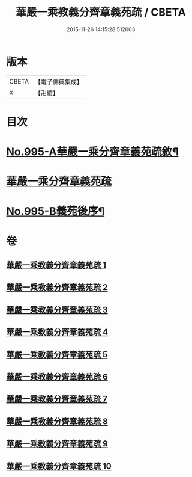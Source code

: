 #+TITLE: 華嚴一乘教義分齊章義苑疏 / CBETA
#+DATE: 2015-11-26 14:15:28.512003
* 版本
 |     CBETA|【電子佛典集成】|
 |         X|【卍續】    |

* 目次
* [[file:KR6e0075_001.txt::001-0185a1][No.995-A華嚴一乘分齊章義苑疏敘¶]]
* [[file:KR6e0075_001.txt::0185b3][華嚴一乘分齊章義苑疏]]
* [[file:KR6e0075_010.txt::0256c1][No.995-B義苑後序¶]]
* 卷
** [[file:KR6e0075_001.txt][華嚴一乘教義分齊章義苑疏 1]]
** [[file:KR6e0075_002.txt][華嚴一乘教義分齊章義苑疏 2]]
** [[file:KR6e0075_003.txt][華嚴一乘教義分齊章義苑疏 3]]
** [[file:KR6e0075_004.txt][華嚴一乘教義分齊章義苑疏 4]]
** [[file:KR6e0075_005.txt][華嚴一乘教義分齊章義苑疏 5]]
** [[file:KR6e0075_006.txt][華嚴一乘教義分齊章義苑疏 6]]
** [[file:KR6e0075_007.txt][華嚴一乘教義分齊章義苑疏 7]]
** [[file:KR6e0075_008.txt][華嚴一乘教義分齊章義苑疏 8]]
** [[file:KR6e0075_009.txt][華嚴一乘教義分齊章義苑疏 9]]
** [[file:KR6e0075_010.txt][華嚴一乘教義分齊章義苑疏 10]]
